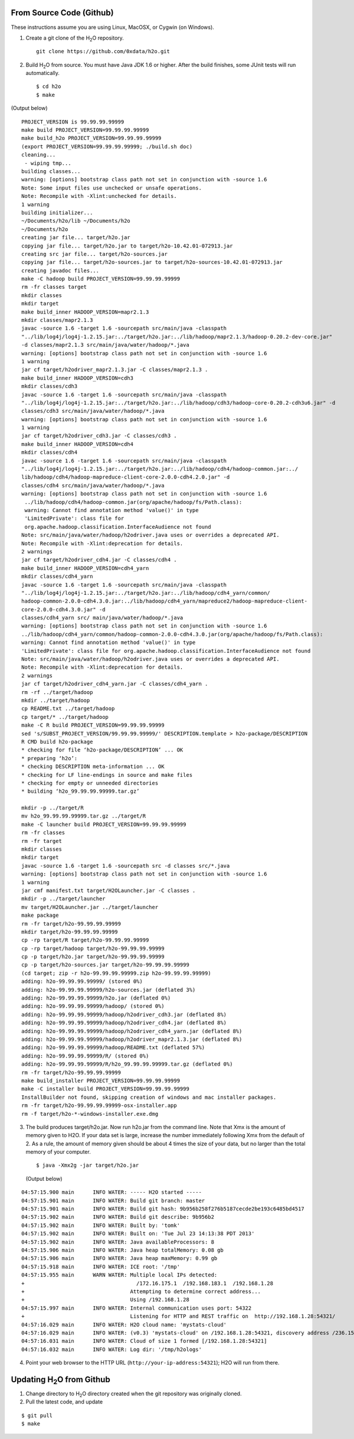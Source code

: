 From Source Code (Github)
----------------------------

These instructions assume you are using Linux, MacOSX, or Cygwin (on Windows).

1. Create a git clone of the H\ :sub:`2`\ O repository.

 ::
  
  git clone https://github.com/0xdata/h2o.git


2. Build H\ :sub:`2`\ O from source.  You must have Java JDK 1.6 or higher.
   After the build finishes, some JUnit tests will run automatically.

 ::

    $ cd h2o
    $ make

(Output below)

::


  PROJECT_VERSION is 99.99.99.99999
  make build PROJECT_VERSION=99.99.99.99999
  make build_h2o PROJECT_VERSION=99.99.99.99999
  (export PROJECT_VERSION=99.99.99.99999; ./build.sh doc)
  cleaning...
   - wiping tmp...
  building classes...
  warning: [options] bootstrap class path not set in conjunction with -source 1.6
  Note: Some input files use unchecked or unsafe operations.
  Note: Recompile with -Xlint:unchecked for details.
  1 warning
  building initializer...
  ~/Documents/h2o/lib ~/Documents/h2o
  ~/Documents/h2o
  creating jar file... target/h2o.jar
  copying jar file... target/h2o.jar to target/h2o-10.42.01-072913.jar
  creating src jar file... target/h2o-sources.jar
  copying jar file... target/h2o-sources.jar to target/h2o-sources-10.42.01-072913.jar
  creating javadoc files...
  make -C hadoop build PROJECT_VERSION=99.99.99.99999
  rm -fr classes target
  mkdir classes
  mkdir target
  make build_inner HADOOP_VERSION=mapr2.1.3
  mkdir classes/mapr2.1.3
  javac -source 1.6 -target 1.6 -sourcepath src/main/java -classpath 
  "../lib/log4j/log4j-1.2.15.jar:../target/h2o.jar:../lib/hadoop/mapr2.1.3/hadoop-0.20.2-dev-core.jar" 
  -d classes/mapr2.1.3 src/main/java/water/hadoop/*.java
  warning: [options] bootstrap class path not set in conjunction with -source 1.6
  1 warning
  jar cf target/h2odriver_mapr2.1.3.jar -C classes/mapr2.1.3 .
  make build_inner HADOOP_VERSION=cdh3
  mkdir classes/cdh3
  javac -source 1.6 -target 1.6 -sourcepath src/main/java -classpath 
  "../lib/log4j/log4j-1.2.15.jar:../target/h2o.jar:../lib/hadoop/cdh3/hadoop-core-0.20.2-cdh3u6.jar" -d
  classes/cdh3 src/main/java/water/hadoop/*.java
  warning: [options] bootstrap class path not set in conjunction with -source 1.6
  1 warning
  jar cf target/h2odriver_cdh3.jar -C classes/cdh3 .
  make build_inner HADOOP_VERSION=cdh4
  mkdir classes/cdh4
  javac -source 1.6 -target 1.6 -sourcepath src/main/java -classpath 
  "../lib/log4j/log4j-1.2.15.jar:../target/h2o.jar:../lib/hadoop/cdh4/hadoop-common.jar:../
  lib/hadoop/cdh4/hadoop-mapreduce-client-core-2.0.0-cdh4.2.0.jar" -d
  classes/cdh4 src/main/java/water/hadoop/*.java
  warning: [options] bootstrap class path not set in conjunction with -source 1.6
   ../lib/hadoop/cdh4/hadoop-common.jar(org/apache/hadoop/fs/Path.class):
   warning: Cannot find annotation method 'value()' in type
   'LimitedPrivate': class file for
   org.apache.hadoop.classification.InterfaceAudience not found
  Note: src/main/java/water/hadoop/h2odriver.java uses or overrides a deprecated API.
  Note: Recompile with -Xlint:deprecation for details.
  2 warnings
  jar cf target/h2odriver_cdh4.jar -C classes/cdh4 .
  make build_inner HADOOP_VERSION=cdh4_yarn
  mkdir classes/cdh4_yarn
  javac -source 1.6 -target 1.6 -sourcepath src/main/java -classpath
  "../lib/log4j/log4j-1.2.15.jar:../target/h2o.jar:../lib/hadoop/cdh4_yarn/common/
  hadoop-common-2.0.0-cdh4.3.0.jar:../lib/hadoop/cdh4_yarn/mapreduce2/hadoop-mapreduce-client-
  core-2.0.0-cdh4.3.0.jar" -d
  classes/cdh4_yarn src/ main/java/water/hadoop/*.java
  warning: [options] bootstrap class path not set in conjunction with -source 1.6
  ../lib/hadoop/cdh4_yarn/common/hadoop-common-2.0.0-cdh4.3.0.jar(org/apache/hadoop/fs/Path.class):
  warning: Cannot find annotation method 'value()' in type
  'LimitedPrivate': class file for org.apache.hadoop.classification.InterfaceAudience not found
  Note: src/main/java/water/hadoop/h2odriver.java uses or overrides a deprecated API.
  Note: Recompile with -Xlint:deprecation for details.
  2 warnings
  jar cf target/h2odriver_cdh4_yarn.jar -C classes/cdh4_yarn .
  rm -rf ../target/hadoop
  mkdir ../target/hadoop
  cp README.txt ../target/hadoop
  cp target/* ../target/hadoop
  make -C R build PROJECT_VERSION=99.99.99.99999
  sed 's/SUBST_PROJECT_VERSION/99.99.99.99999/' DESCRIPTION.template > h2o-package/DESCRIPTION
  R CMD build h2o-package
  * checking for file ‘h2o-package/DESCRIPTION’ ... OK
  * preparing ‘h2o’:
  * checking DESCRIPTION meta-information ... OK
  * checking for LF line-endings in source and make files
  * checking for empty or unneeded directories
  * building ‘h2o_99.99.99.99999.tar.gz’

  mkdir -p ../target/R
  mv h2o_99.99.99.99999.tar.gz ../target/R
  make -C launcher build PROJECT_VERSION=99.99.99.99999
  rm -fr classes
  rm -fr target
  mkdir classes
  mkdir target
  javac -source 1.6 -target 1.6 -sourcepath src -d classes src/*.java
  warning: [options] bootstrap class path not set in conjunction with -source 1.6
  1 warning
  jar cmf manifest.txt target/H2OLauncher.jar -C classes .
  mkdir -p ../target/launcher
  mv target/H2OLauncher.jar ../target/launcher
  make package
  rm -fr target/h2o-99.99.99.99999
  mkdir target/h2o-99.99.99.99999
  cp -rp target/R target/h2o-99.99.99.99999
  cp -rp target/hadoop target/h2o-99.99.99.99999
  cp -p target/h2o.jar target/h2o-99.99.99.99999
  cp -p target/h2o-sources.jar target/h2o-99.99.99.99999
  (cd target; zip -r h2o-99.99.99.99999.zip h2o-99.99.99.99999)
  adding: h2o-99.99.99.99999/ (stored 0%)
  adding: h2o-99.99.99.99999/h2o-sources.jar (deflated 3%)
  adding: h2o-99.99.99.99999/h2o.jar (deflated 0%)
  adding: h2o-99.99.99.99999/hadoop/ (stored 0%)
  adding: h2o-99.99.99.99999/hadoop/h2odriver_cdh3.jar (deflated 8%)
  adding: h2o-99.99.99.99999/hadoop/h2odriver_cdh4.jar (deflated 8%)
  adding: h2o-99.99.99.99999/hadoop/h2odriver_cdh4_yarn.jar (deflated 8%)
  adding: h2o-99.99.99.99999/hadoop/h2odriver_mapr2.1.3.jar (deflated 8%)
  adding: h2o-99.99.99.99999/hadoop/README.txt (deflated 57%)
  adding: h2o-99.99.99.99999/R/ (stored 0%)
  adding: h2o-99.99.99.99999/R/h2o_99.99.99.99999.tar.gz (deflated 0%)
  rm -fr target/h2o-99.99.99.99999
  make build_installer PROJECT_VERSION=99.99.99.99999
  make -C installer build PROJECT_VERSION=99.99.99.99999
  InstallBuilder not found, skipping creation of windows and mac installer packages.
  rm -fr target/h2o-99.99.99.99999-osx-installer.app
  rm -f target/h2o-*-windows-installer.exe.dmg



3.  The build produces target/h2o.jar.  Now run h2o.jar from the
    command line.  Note that Xmx is the amount of memory given to
    H2O. If your data set is large, increase the number immediately
    following Xmx from the default of 2. As a rule, the amount of
    memory given should be about 4 times the size of your data, but no
    larger than the total memory of your computer. 

 ::

    $ java -Xmx2g -jar target/h2o.jar

 (Output below)

::

  04:57:15.900 main      INFO WATER: ----- H2O started -----
  04:57:15.901 main      INFO WATER: Build git branch: master
  04:57:15.901 main      INFO WATER: Build git hash: 9b956b258f276b5187cecde2be193c6485bd4517
  04:57:15.902 main      INFO WATER: Build git describe: 9b956b2
  04:57:15.902 main      INFO WATER: Built by: 'tomk'
  04:57:15.902 main      INFO WATER: Built on: 'Tue Jul 23 14:13:38 PDT 2013'
  04:57:15.902 main      INFO WATER: Java availableProcessors: 8
  04:57:15.906 main      INFO WATER: Java heap totalMemory: 0.08 gb
  04:57:15.906 main      INFO WATER: Java heap maxMemory: 0.99 gb
  04:57:15.918 main      INFO WATER: ICE root: '/tmp'
  04:57:15.955 main      WARN WATER: Multiple local IPs detected:
  +                                    /172.16.175.1  /192.168.183.1  /192.168.1.28
  +                                  Attempting to determine correct address...
  +                                  Using /192.168.1.28
  04:57:15.997 main      INFO WATER: Internal communication uses port: 54322
  +                                  Listening for HTTP and REST traffic on  http://192.168.1.28:54321/
  04:57:16.029 main      INFO WATER: H2O cloud name: 'mystats-cloud'
  04:57:16.029 main      INFO WATER: (v0.3) 'mystats-cloud' on /192.168.1.28:54321, discovery address /236.151.114.91:60567
  04:57:16.031 main      INFO WATER: Cloud of size 1 formed [/192.168.1.28:54321]
  04:57:16.032 main      INFO WATER: Log dir: '/tmp/h2ologs'

4. Point your web browser to the HTTP URL (``http://your-ip-address:54321``); H2O will run from there.  


Updating H\ :sub:`2`\ O from Github
-------------------------------------

1. Change directory to H\ :sub:`2`\ O directory created when the git repository was originally cloned. 

2. Pull the latest code, and update 

::

  $ git pull
  $ make
  
